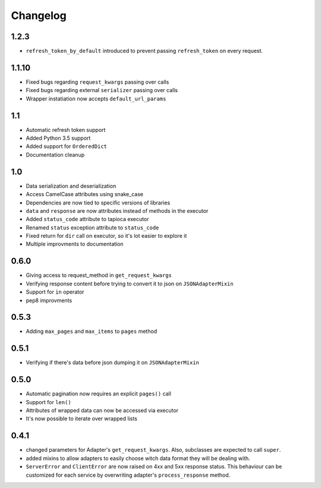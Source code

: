 =========
Changelog
=========

1.2.3
======
- ``refresh_token_by_default`` introduced to prevent passing ``refresh_token`` on every request.

1.1.10
======
- Fixed bugs regarding ``request_kwargs`` passing over calls
- Fixed bugs regarding external ``serializer`` passing over calls
- Wrapper instatiation now accepts ``default_url_params``

1.1
===
- Automatic refresh token support
- Added Python 3.5 support
- Added support for ``OrderedDict``
- Documentation cleanup

1.0
===
- Data serialization and deserialization
- Access CamelCase attributes using snake_case
- Dependencies are now tied to specific versions of libraries
- ``data`` and ``response`` are now attributes instead of methods in the executor
- Added ``status_code`` attribute to tapioca executor
- Renamed ``status`` exception attribute to ``status_code``
- Fixed return for ``dir`` call on executor, so it's lot easier to explore it
- Multiple improvments to documentation

0.6.0
=====
- Giving access to request_method in ``get_request_kwargs``
- Verifying response content before trying to convert it to json on ``JSONAdapterMixin``
- Support for ``in`` operator
- pep8 improvments

0.5.3
=====
- Adding ``max_pages`` and ``max_items`` to ``pages`` method

0.5.1
=====
- Verifying if there's data before json dumping it on ``JSONAdapterMixin``

0.5.0
=====
- Automatic pagination now requires an explicit ``pages()`` call
- Support for ``len()``
- Attributes of wrapped data can now be accessed via executor
- It's now possible to iterate over wrapped lists

0.4.1
=====
- changed parameters for Adapter's ``get_request_kwargs``. Also, subclasses are expected to call ``super``.
- added mixins to allow adapters to easily choose witch data format they will be dealing with.
- ``ServerError`` and ``ClientError`` are now raised on 4xx and 5xx response status. This behaviour can be customized for each service by overwriting adapter's ``process_response`` method.